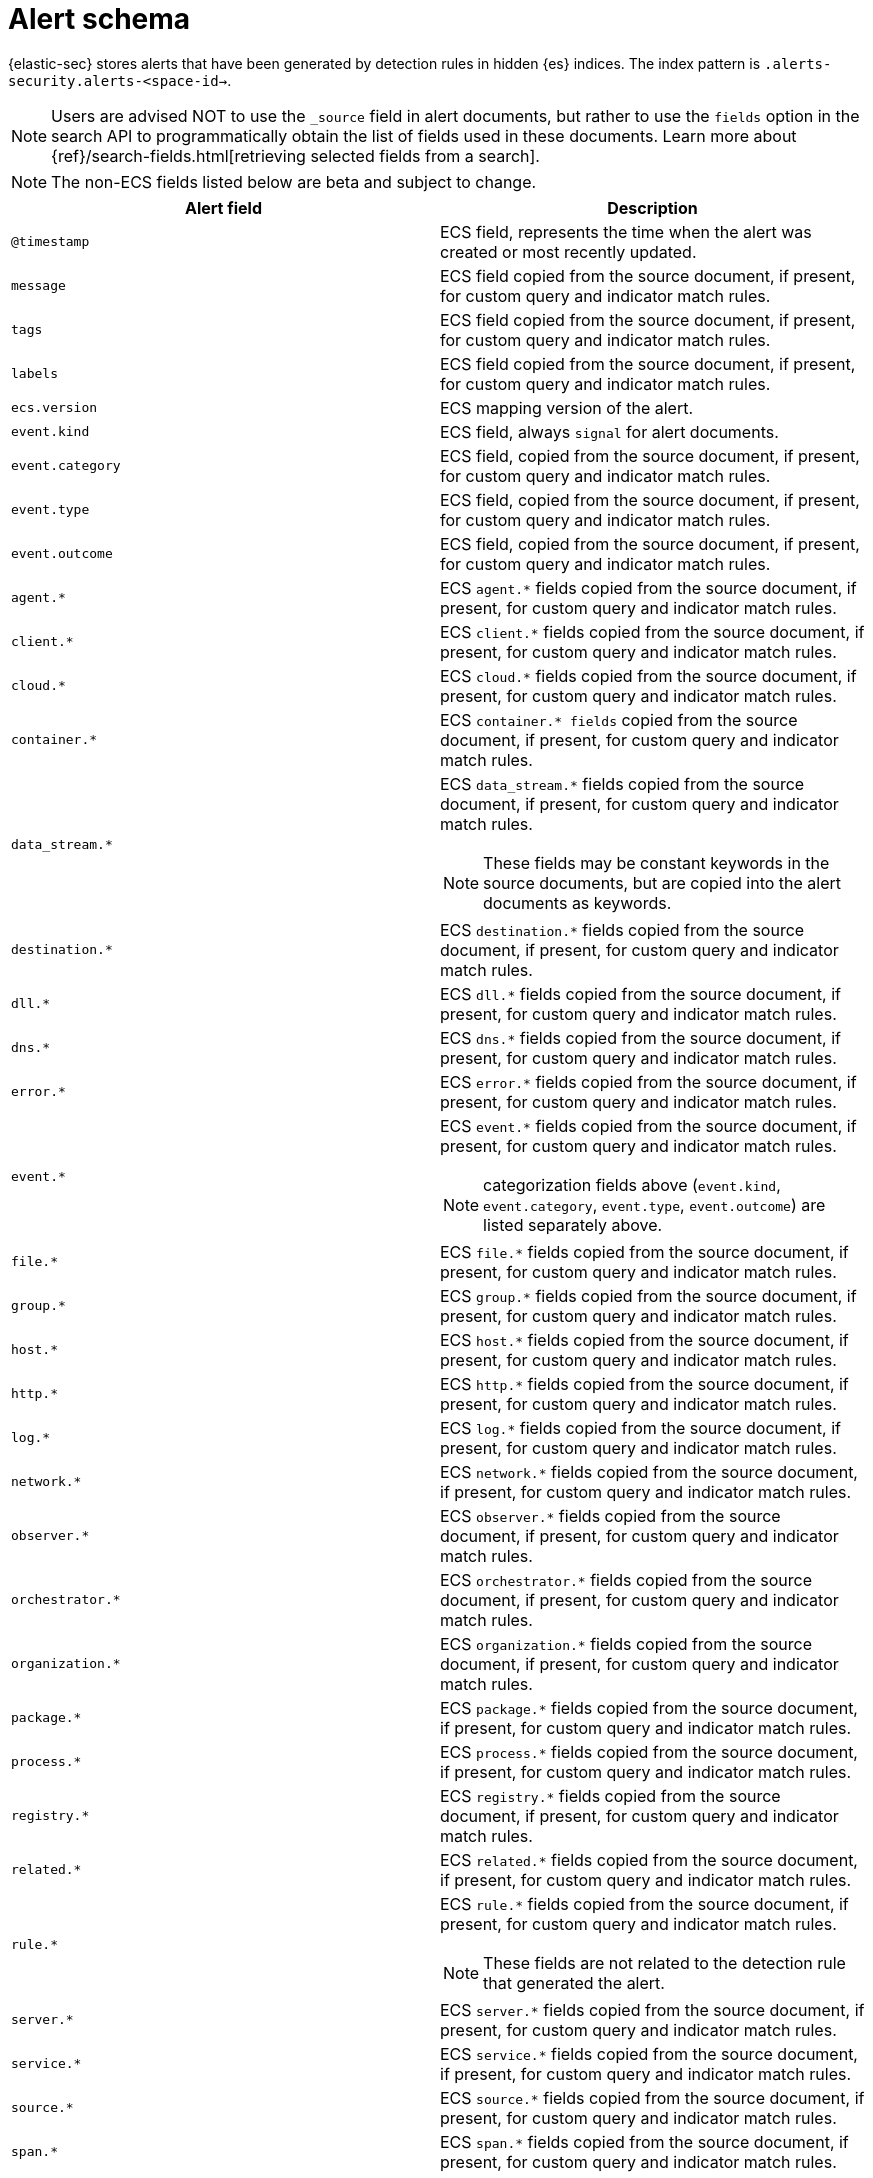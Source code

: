 [[security-alert-schema]]
= Alert schema

// :description: The alert schema describes all the fields present in alert events.
// :keywords: serverless, security, alerting, reference, manage


{elastic-sec} stores alerts that have been generated by detection rules in hidden {es} indices. The index pattern is `.alerts-security.alerts-<space-id->`.

[NOTE]
====
Users are advised NOT to use the `_source` field in alert documents, but rather to use the `fields` option in the search API to programmatically obtain the list of fields used in these documents. Learn more about {ref}/search-fields.html[retrieving selected fields from a search].
====

[NOTE]
====
The non-ECS fields listed below are beta and subject to change.
====

|===
| Alert field | Description

| `@timestamp`
| ECS field, represents the time when the alert was created or most recently updated.

| `message`
| ECS field copied from the source document, if present, for custom query and indicator match rules.

| `tags`
| ECS field copied from the source document, if present, for custom query and indicator match rules.

| `labels`
| ECS field copied from the source document, if present, for custom query and indicator match rules.

| `ecs.version`
| ECS mapping version of the alert.

| `event.kind`
| ECS field, always `signal` for alert documents.

| `event.category`
| ECS field, copied from the source document, if present, for custom query and indicator match rules.

| `event.type`
| ECS field, copied from the source document, if present, for custom query and indicator match rules.

| `event.outcome`
| ECS field, copied from the source document, if present, for custom query and indicator match rules.

| `agent.*`
| ECS `agent.*` fields copied from the source document, if present, for custom query and indicator match rules.

| `client.*`
| ECS `client.*` fields copied from the source document, if present, for custom query and indicator match rules.

| `cloud.*`
| ECS `cloud.*` fields copied from the source document, if present, for custom query and indicator match rules.

| `container.*`
| ECS `container.* fields` copied from the source document, if present, for custom query and indicator match rules.

| `data_stream.*`
a| ECS `data_stream.*` fields copied from the source document, if present, for custom query and indicator match rules.

[NOTE]
====
These fields may be constant keywords in the source documents, but are copied into the alert documents as keywords.
====

| `destination.*`
| ECS `destination.*` fields copied from the source document, if present, for custom query and indicator match rules.

| `dll.*`
| ECS `dll.*` fields copied from the source document, if present, for custom query and indicator match rules.

| `dns.*`
| ECS `dns.*` fields copied from the source document, if present, for custom query and indicator match rules.

| `error.*`
| ECS `error.*` fields copied from the source document, if present, for custom query and indicator match rules.

| `event.*`
a| ECS `event.*` fields copied from the source document, if present, for custom query and indicator match rules.

[NOTE]
====
categorization fields above (`event.kind`, `event.category`, `event.type`, `event.outcome`) are listed separately above.
====

| `file.*`
| ECS `file.*` fields copied from the source document, if present, for custom query and indicator match rules.

| `group.*`
| ECS `group.*` fields copied from the source document, if present, for custom query and indicator match rules.

| `host.*`
| ECS `host.*` fields copied from the source document, if present, for custom query and indicator match rules.

| `http.*`
| ECS `http.*` fields copied from the source document, if present, for custom query and indicator match rules.

| `log.*`
| ECS `log.*` fields copied from the source document, if present, for custom query and indicator match rules.

| `network.*`
| ECS `network.*` fields copied from the source document, if present, for custom query and indicator match rules.

| `observer.*`
| ECS `observer.*` fields copied from the source document, if present, for custom query and indicator match rules.

| `orchestrator.*`
| ECS `orchestrator.*` fields copied from the source document, if present, for custom query and indicator match rules.

| `organization.*`
| ECS `organization.*` fields copied from the source document, if present, for custom query and indicator match rules.

| `package.*`
| ECS `package.*` fields copied from the source document, if present, for custom query and indicator match rules.

| `process.*`
| ECS `process.*` fields copied from the source document, if present, for custom query and indicator match rules.

| `registry.*`
| ECS `registry.*` fields copied from the source document, if present, for custom query and indicator match rules.

| `related.*`
| ECS `related.*` fields copied from the source document, if present, for custom query and indicator match rules.

| `rule.*`
a| ECS `rule.*` fields copied from the source document, if present, for custom query and indicator match rules.

[NOTE]
====
These fields are not related to the detection rule that generated the alert.
====

| `server.*`
| ECS `server.*` fields copied from the source document, if present, for custom query and indicator match rules.

| `service.*`
| ECS `service.*` fields copied from the source document, if present, for custom query and indicator match rules.

| `source.*`
| ECS `source.*` fields copied from the source document, if present, for custom query and indicator match rules.

| `span.*`
| ECS `span.*` fields copied from the source document, if present, for custom query and indicator match rules.

| `threat.*`
| ECS `threat.*` fields copied from the source document, if present, for custom query and indicator match rules.

| `tls.*`
| ECS `tls.*` fields copied from the source document, if present, for custom query and indicator match rules.

| `trace.*`
| ECS `trace.*` fields copied from the source document, if present, for custom query and indicator match rules.

| `transaction.*`
| ECS `transaction.*` fields copied from the source document, if present, for custom query and indicator match rules.

| `url.*`
| ECS `url.*` fields copied from the source document, if present, for custom query and indicator match rules.

| `user.*`
| ECS `user.*` fields copied from the source document, if present, for custom query and indicator match rules.

| `user_agent.*`
| ECS `user_agent.*` fields copied from the source document, if present, for custom query and indicator match rules.

| `vulnerability.*`
| ECS `vulnerability.*` fields copied from the source document, if present, for custom query and indicator match rules.

| `kibana.alert.ancestors.*`
| Type: object

| `kibana.alert.depth`
| Type: Long

| `kibana.alert.new_terms`
a| The value of the new term that generated this alert.

Type: keyword

| `kibana.alert.original_event.*`
| Type: object

| `kibana.alert.original_time`
a| The value copied from the source event (`@timestamp`).

Type: date

| `kibana.alert.reason`
| Type: keyword

| `kibana.alert.rule.author`
a| The value of the `author` who created the rule. Refer to <<rule-ui-advanced-params,configure advanced rule settings>>.

Type: keyword

| `kibana.alert.building_block_type`
a| The value of `building_block_type` from the rule that generated this alert. Refer to <<rule-ui-advanced-params,configure advanced rule settings>>.

Type: keyword

| `kibana.alert.rule.created_at`
a| The value of `created.at` from the rule that generated this alert.

Type: date

| `kibana.alert.rule.created_by`
| Type: keyword

| `kibana.alert.rule.description`
| Type: keyword

| `kibana.alert.rule.enabled`
| Type: keyword

| `kibana.alert.rule.false_positives`
| Type: keyword

| `kibana.alert.rule.from`
| Type: keyword

| `kibana.alert.rule.uuid`
| Type: keyword

| `kibana.alert.rule.immutable`
| Type: keyword

| `kibana.alert.rule.interval`
| Type: keyword

| `kibana.alert.rule.license`
| Type: keyword

| `kibana.alert.rule.max_signals`
| Type: long

| `kibana.alert.rule.name`
| Type: keyword

| `kibana.alert.rule.note`
| Type: keyword

| `kibana.alert.rule.references`
| Type: keyword

| `kibana.alert.risk_score`
| Type: float

| `kibana.alert.rule.rule_id`
| Type: keyword

| `kibana.alert.rule.rule_name_override`
| Type: keyword

| `kibana.alert.severity`
a| Alert severity, populated by the `rule_type` at alert creation. Must have a value of `low`, `medium`, `high`, `critical`.

Type: keyword

| `kibana.alert.rule.tags`
| Type: keyword

| `kibana.alert.rule.threat.*`
| Type: object

| `kibana.alert.rule.timeline_id`
| Type: keyword

| `kibana.alert.rule.timeline_title`
| Type: keyword

| `kibana.alert.rule.timestamp_override`
| Type: keyword

| `kibana.alert.rule.to`
| Type: keyword

| `kibana.alert.rule.type`
| Type: keyword

| `kibana.alert.rule.updated_at`
| Type: date

| `kibana.alert.rule.updated_by`
| Type: keyword

| `kibana.alert.rule.version`
a| A number that represents a rule's version.

Type: keyword

| `kibana.alert.rule.revision`
a| A number that gets incremented each time you edit a rule.

Type: long

| `kibana.alert.workflow_status`
| Type: keyword

| `kibana.alert.workflow_status_updated_at`
a| The timestamp of when the alert's status was last updated.

Type: date

| `kibana.alert.threshold_result.*`
| Type: object

| `kibana.alert.group.id`
| Type: keyword

| `kibana.alert.group.index`
| Type: integer

| `kibana.alert.rule.parameters.index`
| Type: flattened

| `kibana.alert.rule.parameters.language`
| Type: flattened

| `kibana.alert.rule.parameters.query`
| Type: flattened

| `kibana.alert.rule.parameters.risk_score_mapping`
| Type: flattened

| `kibana.alert.rule.parameters.saved_id`
| Type: flattened

| `kibana.alert.rule.parameters.severity_mapping`
| Type: flattened

| `kibana.alert.rule.parameters.threat_filters`
| Type: flattened

| `kibana.alert.rule.parameters.threat_index`
a| Names of the indicator indices.

Type: flattened

| `kibana.alert.rule.parameters.threat_indicator_path`
| Type: flattened

| `kibana.alert.rule.parameters.threat_language`
| Type: flattened

| `kibana.alert.rule.parameters.threat_mapping.*`
a| Controls which fields will be compared in the indicator and source documents.

Type: flattened

| `kibana.alert.rule.parameters.threat_query`
| Type: flattened

| `kibana.alert.rule.parameters.threshold.*`
| Type: flattened

| `kibana.space_ids`
| Type: keyword

| `kibana.alert.rule.consumer`
| Type: keyword

| `kibana.alert.status`
| Type: keyword

| `kibana.alert.rule.category`
| Type: keyword

| `kibana.alert.rule.execution.uuid`
| Type: keyword

| `kibana.alert.rule.producer`
| Type: keyword

| `kibana.alert.rule.rule_type_id`
| Type: keyword

| `kibana.alert.suppression.terms.field`
a| The fields used to group alerts for suppression.

Type:	keyword

| `kibana.alert.suppression.terms.value`
a| The values in the suppression fields.

Type: keyword

| `kibana.alert.suppression.start`
a| The timestamp of the first document in the suppression group.

Type: date

| `kibana.alert.suppression.end`
a| The timestamp of the last document in the suppression group.

Type: date

| `kibana.alert.suppression.docs_count`
a| The number of suppressed alerts.

Type: long

| `kibana.alert.url`
a| The shareable URL for the alert.

[NOTE]
====
This field only appears if you've set the {kibana-ref}/settings.html#server-publicBaseUrl[`server.publicBaseUrl`] configuration setting in the `kibana.yml` file.
====

Type: long

| `kibana.alert.workflow_tags`
a| List of tags added to an alert.

This field can contain an array of values, for example: `["False Positive", "production"]`

Type: keyword

| `kibana.alert.workflow_assignee_ids`
a| List of users assigned to an alert.

An array of unique identifiers (UIDs) for user profiles, for example: `["u_1-0CcWliOCQ9T2MrK5YDjhpxZ_AcxPKt3pwaICcnAUY_0, u_2-0CcWliOCQ9T2MrK5YDjhpxZ_AcxPKt3pwaICcnAUY_1"]`

UIDs are linked to user profiles that are automatically created when users first log into a project. These profiles contain names, emails, profile avatars, and other user settings.

Type: string[]

|  `kibana.alert.intended_timestamp`
a| Shows the alert’s estimated timestamp, had the alert been created when the source event initially occurred. The value in this field is determined by the way the rule was run:

* **Scheduled run**: Alerts created by scheduled runs have the same timestamp as the `@timestamp` field, which shows when the alert was created.
* **Manual run**: Alerts created by manual runs have a timestamp that falls within the time range specified for the manual run. For example, if you set a rule to manually run on event data from `10/01/2024 05:00 PM` to `10/07/2024 05:00 PM`, the `kibana.alert.intended_timestamp` value will be a date and time within that range.

Type: date

|  `kibana.alert.rule.execution.type`
a| Shows if an alert was created by a manual run or a scheduled run. The value can be `manual` or `scheduled`.

Type: keyword
|===
